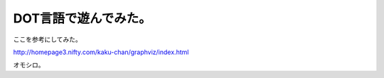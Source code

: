 DOT言語で遊んでみた。
=====================

ここを参考にしてみた。

http://homepage3.nifty.com/kaku-chan/graphviz/index.html



オモシロ。






.. author:: default
.. categories:: computer
.. tags::
.. comments::
